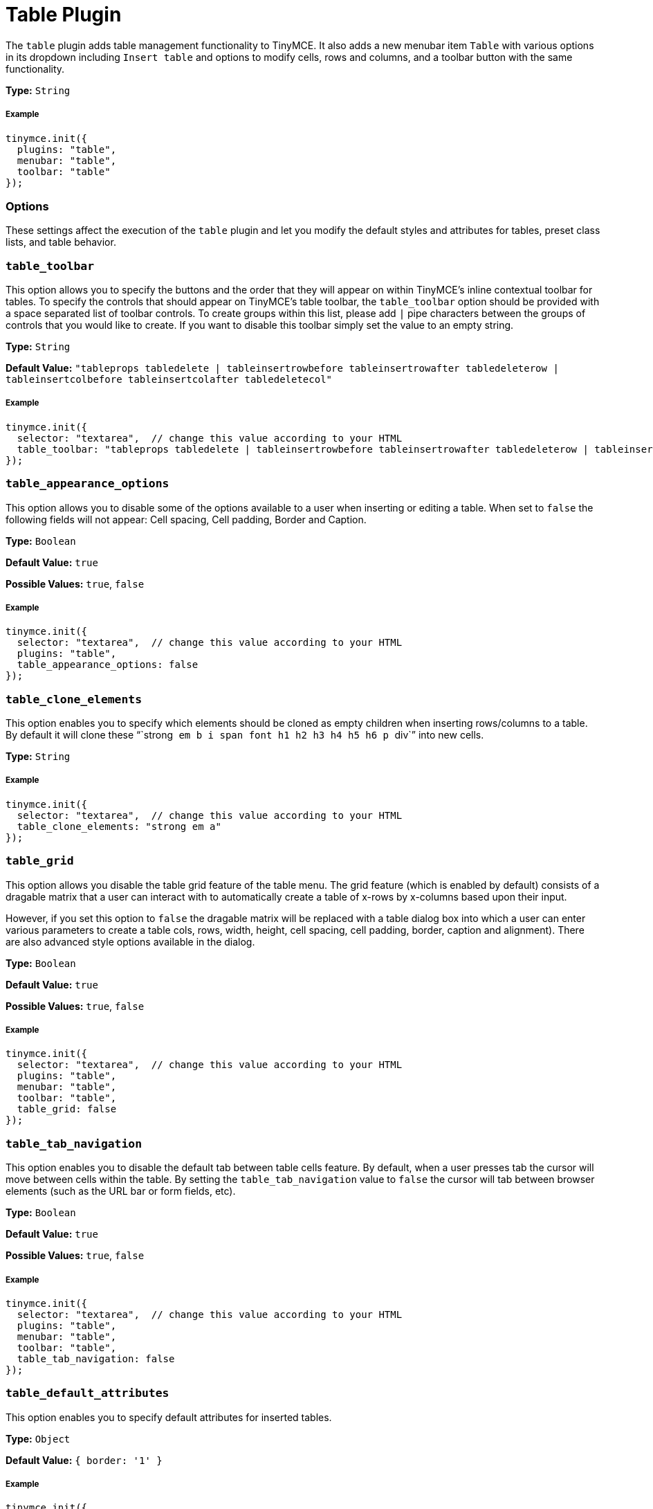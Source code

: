 :rootDir: ../
:partialsDir: {rootDir}partials/
:imagesDir: {rootDir}images/
= Table Plugin
:controls: toolbar button, menu item
:description: Table editing features.
:keywords: row cell column table_appearance_options table_clone_elements table_grid table_tab_navigation table_default_attributes table_default_styles table_class_list table_cell_class_list table_row_class_list table_advtab table_cell_advtab table_row_advtab
:title_nav: Table

The `table` plugin adds table management functionality to TinyMCE. It also adds a new menubar item `Table` with various options in its dropdown including `Insert table` and options to modify cells, rows and columns, and a toolbar button with the same functionality.

*Type:* `String`

[[example]]
===== Example

[source,js]
----
tinymce.init({
  plugins: "table",
  menubar: "table",
  toolbar: "table"
});
----

[[options]]
=== Options

These settings affect the execution of the `table` plugin and let you modify the default styles and attributes for tables, preset class lists, and table behavior.

[[table_toolbar]]
=== `table_toolbar`

This option allows you to specify the buttons and the order that they will appear on within TinyMCE's inline contextual toolbar for tables. To specify the controls that should appear on TinyMCE's table toolbar, the `table_toolbar` option should be provided with a space separated list of toolbar controls. To create groups within this list, please add `|` pipe characters between the groups of controls that you would like to create. If you want to disable this toolbar simply set the value to an empty string.

*Type:* `String`

*Default Value:* `"tableprops tabledelete | tableinsertrowbefore tableinsertrowafter tabledeleterow | tableinsertcolbefore tableinsertcolafter tabledeletecol"`

===== Example

[source,js]
----
tinymce.init({
  selector: "textarea",  // change this value according to your HTML
  table_toolbar: "tableprops tabledelete | tableinsertrowbefore tableinsertrowafter tabledeleterow | tableinsertcolbefore tableinsertcolafter tabledeletecol"
});
----

[[table_appearance_options]]
=== `table_appearance_options`

This option allows you to disable some of the options available to a user when inserting or editing a table. When set to `false` the following fields will not appear: Cell spacing, Cell padding, Border and Caption.

*Type:* `Boolean`

*Default Value:* `true`

*Possible Values:*  `true`, `false`

===== Example

[source,js]
----
tinymce.init({
  selector: "textarea",  // change this value according to your HTML
  plugins: "table",
  table_appearance_options: false
});
----

[[table_clone_elements]]
=== `table_clone_elements`

This option enables you to specify which elements should be cloned as empty children when inserting rows/columns to a table. By default it will clone these "``strong`` `em` `b` `i` `span` `font` `h1` `h2` `h3` `h4` `h5` `h6` `p` ``div``" into new cells.

*Type:* `String`

===== Example

[source,js]
----
tinymce.init({
  selector: "textarea",  // change this value according to your HTML
  table_clone_elements: "strong em a"
});
----

[[table_grid]]
=== `table_grid`

This option allows you disable the table grid feature of the table menu. The grid feature (which is enabled by default) consists of a dragable matrix that a user can interact with to automatically create a table of x-rows by x-columns based upon their input.

However, if you set this option to `false` the dragable matrix will be replaced with a table dialog box into which a user can enter various parameters to create a table cols, rows, width, height, cell spacing, cell padding, border, caption and alignment). There are also advanced style options available in the dialog.

*Type:* `Boolean`

*Default Value:* `true`

*Possible Values:*  `true`, `false`

===== Example

[source,js]
----
tinymce.init({
  selector: "textarea",  // change this value according to your HTML
  plugins: "table",
  menubar: "table",
  toolbar: "table",
  table_grid: false
});
----

[[table_tab_navigation]]
=== `table_tab_navigation`

This option enables you to disable the default tab between table cells feature. By default, when a user presses tab the cursor will move between cells within the table. By setting the `table_tab_navigation` value to `false` the cursor will tab between browser elements (such as the URL bar or form fields, etc).

*Type:* `Boolean`

*Default Value:* `true`

*Possible Values:* `true`, `false`

===== Example

[source,js]
----
tinymce.init({
  selector: "textarea",  // change this value according to your HTML
  plugins: "table",
  menubar: "table",
  toolbar: "table",
  table_tab_navigation: false
});
----

[[table_default_attributes]]
=== `table_default_attributes`

This option enables you to specify default attributes for inserted tables.

*Type:* `Object`

*Default Value:* `{ border: '1' }`

===== Example

[source,js]
----
tinymce.init({
  selector: "textarea",  // change this value according to your HTML
  plugins: "table",
  menubar: "table",
  toolbar: "table",
  table_default_attributes: {
    border: '1'
  }
});
----

[[table_default_styles]]
=== `table_default_styles`

This option enables you to specify the default styles for inserted tables.

*Type:* `Object`

*Default Value:* `{ 'border-collapsed': 'collapse', 'width': '100%' }`

===== Example

[source,js]
----
tinymce.init({
  selector: "textarea",  // change this value according to your HTML
  plugins: "table",
  menubar: "table",
  toolbar: "table",
  table_default_styles: {
    width: '50%'
  }
});
----

[[table_responsive_width]]
=== `table_responsive_width`

This option enables you to force pixels or percentage sizes for tables. Setting this to true will force resizing by percentages and setting this to false
will force pixel resizing. The default is to automatically detect what the table size is and just use that unit for resizing.

*Type:* `boolean`

*Default Value:* `none`

===== Example

[source,js]
----
tinymce.init({
  selector: "textarea",  // change this value according to your HTML
  plugins: "table",
  menubar: "table",
  toolbar: "table",
  table_responsive_width: false
});
----

[[table_class_list]]
=== `table_class_list`

This option enables you to specify a list of classes to present in the table options dialog box. This is useful if you want users to assign predefined classes to table elements.

*Type:* `String`

===== Example

[source,js]
----
tinymce.init({
  selector: "textarea",  // change this value according to your HTML
  plugins: "table",
  menubar: "table",
  toolbar: "table",
  table_class_list: [
    {title: 'None', value: ''},
    {title: 'Dog', value: 'dog'},
    {title: 'Cat', value: 'cat'}
  ]
});
----

[[table_cell_class_list]]
=== `table_cell_class_list`

This option enables you to specify a list of classes to present in the table cell options dialog box. This is useful if you want users to assign predefined classes to table cells.

*Type:* `String`

===== Example

[source,js]
----
tinymce.init({
  selector: "textarea",  // change this value according to your HTML
  plugins: "table",
  menubar: "table",
  toolbar: "table",
  table_cell_class_list: [
    {title: 'None', value: ''},
    {title: 'Dog', value: 'dog'},
    {title: 'Cat', value: 'cat'}
  ]
});
----

[[table_row_class_list]]
=== `table_row_class_list`

This option enables you to specify a list of classes to present in the table row options dialog. This is useful if you want users to assign predefined classes to table rows.

*Type:* `String`

===== Example

[source,js]
----
tinymce.init({
  selector: "textarea",  // change this value according to your HTML
  plugins: "table",
  menubar: "table",
  toolbar: "table",
  table_row_class_list: [
    {title: 'None', value: ''},
    {title: 'Dog', value: 'dog'},
    {title: 'Cat', value: 'cat'}
  ]
});
----

[[table_advtab]]
=== `table_advtab`

This option makes it possible to disable the advanced tab in the table dialog box. The advanced tab allows a user to input `style`, `border color` and `background color` values.

*Type:* `Boolean`

*Default Value:* `true`

*Possible Values:* `true`, `false`

===== Example

[source,js]
----
tinymce.init({
  selector: "textarea",  // change this value according to your HTML
  plugins: "table",
  menubar: "table",
  toolbar: "table",
  table_advtab: false
});
----

[[table_cell_advtab]]
=== `table_cell_advtab`

This option makes it possible to disable the advanced tab in the table cell dialog box. The advanced tab allows a user to input `style`, `border color` and `background color` values.

*Type:* `Boolean`

*Default Value:* `true`

*Possible Values:* `true`, `false`

===== Example

[source,js]
----
tinymce.init({
  selector: "textarea",  // change this value according to your HTML
  plugins: "table",
  menubar: "table",
  toolbar: "table",
  table_cell_advtab: false
});
----

[[table_row_advtab]]
=== `table_row_advtab`

This option makes it possible to disable the advanced tab in the table row dialog box. The advanced tab allows a user to input `style`, `border color` and `background color` values.

*Type:* `Boolean`

*Default Value:* `true`

*Possible Values:* `true`, `false`

===== Example

[source,js]
----
tinymce.init({
  selector: "textarea",  // change this value according to your HTML
  plugins: "table",
  menubar: "table",
  toolbar: "table",
  table_row_advtab: false
});
----

[[examples-of-various-table-setups]]
=== Examples of various table setups
anchor:examplesofvarioustablesetups[historical anchor]

Here are some examples of configuration for common setups.

[[no-default-attributes-or-styles-on-tables]]
===== No default attributes or styles on tables
anchor:nodefaultattributesorstylesontables[historical anchor]

[source,js]
----
tinymce.init({
  plugins: "table",
  table_default_attributes: {},
  table_default_styles: {}
});
----

[[pixel-based-resizing]]
===== Pixel based resizing
anchor:pixelbasedresizing[historical anchor]

[source,js]
----
tinymce.init({
  plugins: "table",
  table_default_attributes: {},
  table_default_styles: {},
  table_responsive_width: false
});
----

[[percentage-based-resizing]]
===== Percentage based resizing
anchor:percentagebasedresizing[historical anchor]

[source,js]
----
tinymce.init({
  plugins: "table",
  table_default_attributes: {
    'border': '1'
  },
  table_default_styles: {
    'border-collapsed': 'collapse',
    'width': '100%'
  },
  table_responsive_width: true
});
----

